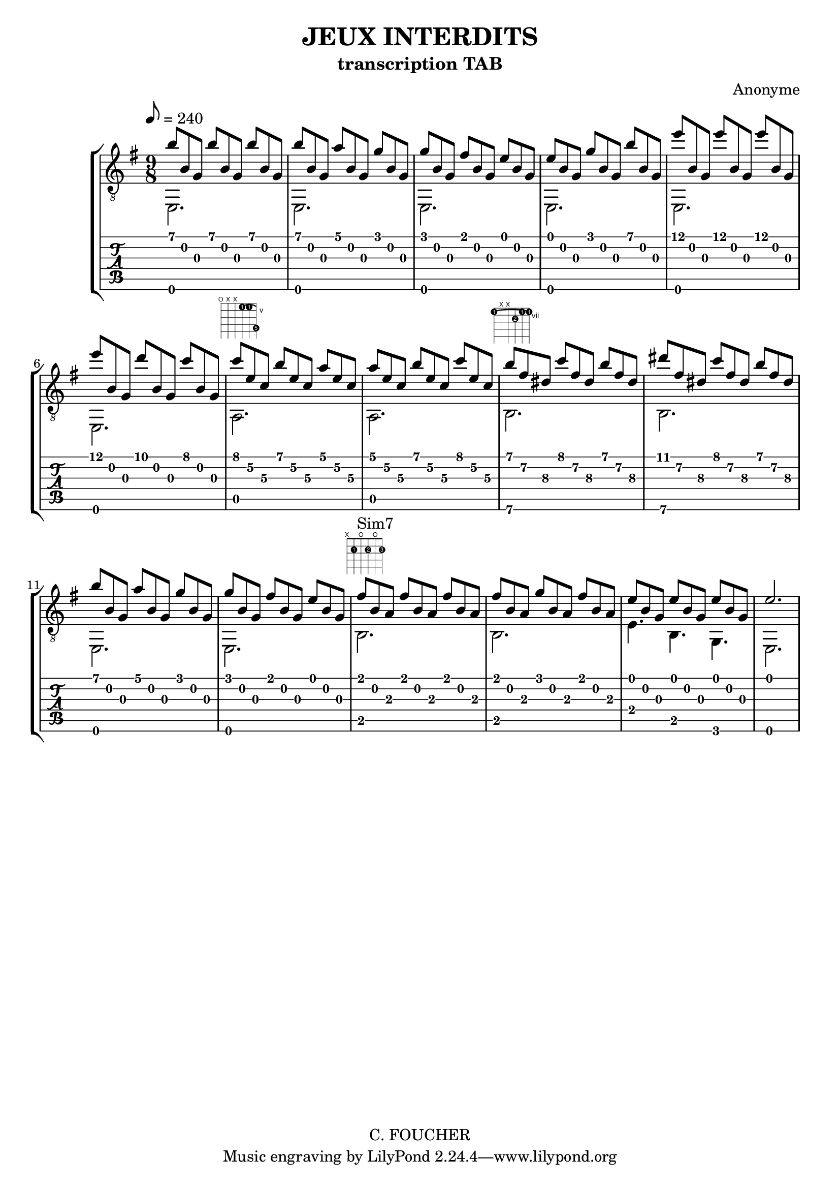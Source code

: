 \version "2.16.2"
% point and click debugging is disabled
#(ly:set-option 'point-and-click #f)
\header {
    composer = "Anonyme"
    copyright = "C. FOUCHER"
    subtitle = "transcription TAB"
    title = "JEUX INTERDITS"
}
#(set-global-staff-size 20)
#(set-default-paper-size "a4")

global = {
  \key e \minor
}

globalTempo = {
    \override Score.MetronomeMark #'transparent = ##t
    \tempo 8 = 180
}

upperOne = {
  \time 9/8
  \voiceOne
  \key e \minor
  
  b' 4. b' b'  |
                
% absTime = 4320 barStart = 4320
b' 4. a' g'  |
                
% absTime = 8640 barStart = 8640
g' 4. fis' e'  |
                
% absTime = 12960 barStart = 12960
e' 4. g' b'  |
%% 5
                
% absTime = 17280 barStart = 17280
e'' 4. e'' e''  |
                
% absTime = 21600 barStart = 21600
e'' 4. d'' c''  |
                
% absTime = 25920 barStart = 25920
c'' 4. b' a'  |
                
% absTime = 30240 barStart = 30240
a' 4. b' c''  |
                
% absTime = 34560 barStart = 34560
b' 4. c'' b'  |
%% 10
                
% absTime = 38880 barStart = 38880
dis'' 4. c'' b'  |
                
% absTime = 43200 barStart = 43200
b' 4. a' g'  |
                
% absTime = 47520 barStart = 47520
g' 4. fis' e'  |
                
% absTime = 51840 barStart = 51840
fis' 4. fis' fis'  |
                
% absTime = 56160 barStart = 56160
fis' 4. g' fis'  |
%% 15
                
% absTime = 60480 barStart = 60480
e' 4. e' e'  |
                
% absTime = 64800 barStart = 64800
s4. s s  |
}

upper = {
  \time 9/8
  \voiceTwo
  \stemUp
  \key e \minor
  \override TupletNumber #'stencil = ##f
  \override StringNumber #'stencil = ##f
b' 8 [ b g ] b' [ b g ] b' [ b g ]  |
                
% absTime = 4320 barStart = 4320
b' 8 [ b g ] a' [ b g ] g' [ b g ]  |
                
% absTime = 8640 barStart = 8640
g' 8 [ b g ] fis' [ b g ] e' [ b g ]  |
                
% absTime = 12960 barStart = 12960
e' 8 [ b g ] g' [ b g ] b' [ b g ]  |
%% 5
                
% absTime = 17280 barStart = 17280
e'' 8 [ b g ] e'' [ b g ] e'' [ b g ]  |
                
% absTime = 21600 barStart = 21600
e'' 8 [ b g ] d'' [ b g ] c'' [ b g ]  |
                
% absTime = 25920 barStart = 25920
c'' 8 ^\markup \fret-diagram #"f:1;c:1-3-5;6-o;5-x;4-x;3-5-1;2-5-1;1-8-5;"
      [ e'\2 c'\3 ] b' [ e'\2 c'\3 ] a' [ e'\2 c'\3 ]  |
                
% absTime = 30240 barStart = 30240
a' 8 [ e'\2 c'\3 ]  b' [ e'\2 c'\3 ] c'' [ e'\2 c'\3 ]  |
                
% absTime = 34560 barStart = 34560
b' 8 ^\markup \fret-diagram #"f:1;c:1-6-7;6-7-1;5-x;4-x;3-8-2;2-7-1;1-7-1;"
     [ fis'\2 dis'\3 ] c'' [ fis'\2 dis'\3 ] b' [ fis'\2 dis'\3 ]  |
%% 10
                
% absTime = 38880 barStart = 38880
dis'' 8 [ fis'\2 dis'\3 ] c'' [ fis'\2 dis'\3 ] b' [ fis'\2 dis'\3 ]  |
                
% absTime = 43200 barStart = 43200
b' 8 [ b g ] a' [ b g ] g' [ b g ]  |
                
% absTime = 47520 barStart = 47520
g' 8 [ b g ] fis' [ b g ] e' [ b g ]  |
                
% absTime = 51840 barStart = 51840
fis' 8 ^\markup \fret-diagram #"f:1;6-x;5-2-1;4-o;3-2-2;2-o;1-2-3;" ^\markup {"Sim7"}
       [ b a ] fis' [ b a ] fis' [ b a ]  |
                
% absTime = 56160 barStart = 56160
fis' 8 [ b a ] g' [ b a ] fis' [ b a ]  |
%% 15
                
% absTime = 60480 barStart = 60480
e' 8 [ b g ] e' [ b g ] e' [ b g ]  |
                
% absTime = 64800 barStart = 64800        \tempo "Andantino" 2 = 40
\times 3/2 { e' 2. } |
}

lower = {
  \time 9/8
  \voiceThree
  \key e \minor
  \stemDown
  \override TupletNumber #'stencil = ##f
  \override StringNumber #'stencil = ##f
\times 3/2 { e, 2.\6 } |
                
% absTime = 4320 barStart = 4320
\times 3/2 { e, 2. } |
                
% absTime = 8640 barStart = 8640
\times 3/2 { e, 2. } |
                
% absTime = 12960 barStart = 12960
\times 3/2 { e, 2. } |
%% 5
                
% absTime = 17280 barStart = 17280
\times 3/2 { e, 2. } |
                
% absTime = 21600 barStart = 21600
\times 3/2 { e, 2. } |
                
% absTime = 25920 barStart = 25920
\times 3/2 { a, 2. } |
                
% absTime = 30240 barStart = 30240
\times 3/2 { a, 2. } |
                
% absTime = 34560 barStart = 34560
\times 3/2 { b, 2.\6 } |
%% 10
                
% absTime = 38880 barStart = 38880
\times 3/2 { b, 2.\6 } |
                
% absTime = 43200 barStart = 43200
\times 3/2 { e, 2. } |
                
% absTime = 47520 barStart = 47520
\times 3/2 { e, 2. } |
                
% absTime = 51840 barStart = 51840
\times 3/2 { b, 2. } |
                
% absTime = 56160 barStart = 56160
\times 3/2 { b, 2. } |
%% 15
                
% absTime = 60480 barStart = 60480
e 4. b, g, |
                
% absTime = 64800 barStart = 64800
\times 3/2 { e, 2. } |
}

\score {
<< % common
    \new StaffGroup = "tab with traditional" <<
      \set StaffGroup.midiInstrument = #"acoustic guitar (nylon)"
       \new Staff = "guitar traditional" <<
         \clef "treble_8"
         \tempo 8 = 240
         \context Voice = "upper" \upper
         \context Voice = "lower" \lower
       >>
      \new TabStaff = "guitar tab" <<
        \context TabVoice = "upper" \upper
        \context TabVoice = "lower" \lower
      >>
    >>
>> % notes

    \midi { }
    \layout { }
} % score
